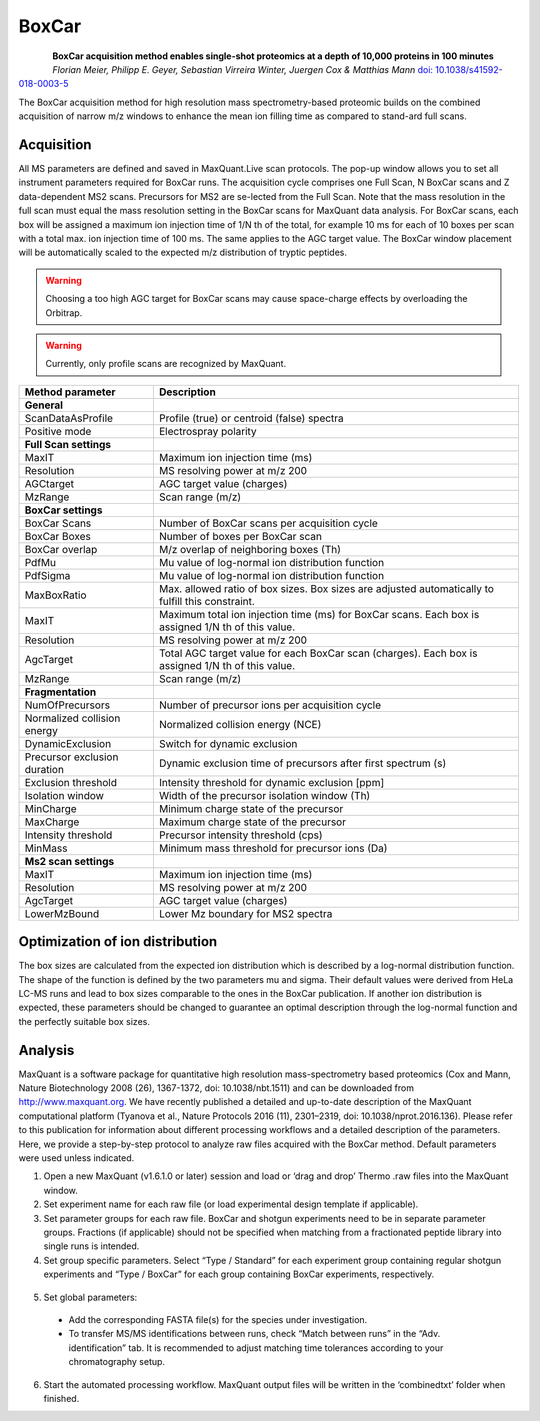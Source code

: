 BoxCar
======

.. figure:: figures/image029.png
    :width: 200px
    :align: left

**BoxCar acquisition method enables single-shot proteomics at a depth of 10,000 proteins in 100 minutes**
*Florian Meier, Philipp E. Geyer, Sebastian Virreira Winter, Juergen Cox & Matthias Mann*
`doi: 10.1038/s41592-018-0003-5 <https://www.nature.com/articles/s41592-018-0003-5>`_

The BoxCar acquisition method for high resolution mass spectrometry-based proteomic builds on the combined acquisition of narrow m/z windows to enhance the mean ion filling time as compared to stand-ard full scans.

Acquisition
-----------
All MS parameters are defined and saved in MaxQuant.Live scan protocols.
The pop-up window allows you to set all instrument parameters required for BoxCar runs. The acquisition cycle comprises one Full Scan, N BoxCar scans and Z data-dependent MS2 scans. Precursors for MS2 are se-lected from the Full Scan. Note that the mass resolution in the full scan must equal the mass resolution setting in the BoxCar scans for MaxQuant data analysis. For BoxCar scans, each box will be assigned a maximum ion injection time of 1/N th of the total, for example 10 ms for each of 10 boxes per scan with a total max. ion injection time of 100 ms. The same applies to the AGC target value. The BoxCar window placement will be automatically scaled to the expected m/z distribution of tryptic peptides.

.. warning:: Choosing a too high AGC target for BoxCar scans may cause space-charge effects by overloading the Orbitrap. 

.. warning:: Currently, only profile scans are recognized by MaxQuant.  

+-----------------------------+----------------------------------------------------------------------------------------------------+
| Method parameter            | Description                                                                                        |
+=============================+====================================================================================================+
| **General**                 |                                                                                                    |
+-----------------------------+----------------------------------------------------------------------------------------------------+
| ScanDataAsProfile           | Profile (true) or centroid (false) spectra                                                         |
+-----------------------------+----------------------------------------------------------------------------------------------------+
| Positive mode               | Electrospray polarity                                                                              |
+-----------------------------+----------------------------------------------------------------------------------------------------+
| **Full Scan settings**      |                                                                                                    |
+-----------------------------+----------------------------------------------------------------------------------------------------+
| MaxIT                       | Maximum ion injection time (ms)                                                                    |
+-----------------------------+----------------------------------------------------------------------------------------------------+
| Resolution                  | MS resolving power at m/z 200                                                                      |
+-----------------------------+----------------------------------------------------------------------------------------------------+
| AGCtarget                   | AGC target value (charges)                                                                         |
+-----------------------------+----------------------------------------------------------------------------------------------------+
| MzRange                     | Scan range (m/z)                                                                                   |
+-----------------------------+----------------------------------------------------------------------------------------------------+
| **BoxCar settings**         |                                                                                                    |
+-----------------------------+----------------------------------------------------------------------------------------------------+
| BoxCar Scans                | Number of BoxCar scans per acquisition cycle                                                       |
+-----------------------------+----------------------------------------------------------------------------------------------------+
| BoxCar Boxes                | Number of boxes per BoxCar scan                                                                    |
+-----------------------------+----------------------------------------------------------------------------------------------------+
| BoxCar overlap              | M/z overlap of neighboring boxes (Th)                                                              |
+-----------------------------+----------------------------------------------------------------------------------------------------+
| PdfMu                       | Mu value of log-normal ion distribution function                                                   |
+-----------------------------+----------------------------------------------------------------------------------------------------+
| PdfSigma                    | Mu value of log-normal ion distribution function                                                   |
+-----------------------------+----------------------------------------------------------------------------------------------------+
| MaxBoxRatio                 | Max. allowed ratio of box sizes. Box sizes are adjusted automatically to fulfill this constraint.  |
+-----------------------------+----------------------------------------------------------------------------------------------------+
| MaxIT                       | Maximum total ion injection time (ms) for BoxCar scans. Each box is assigned 1/N th of this value. |
+-----------------------------+----------------------------------------------------------------------------------------------------+
| Resolution                  | MS resolving power at m/z 200                                                                      |
+-----------------------------+----------------------------------------------------------------------------------------------------+
| AgcTarget                   | Total AGC target value for each BoxCar scan (charges). Each box is assigned 1/N th of this value.  |
+-----------------------------+----------------------------------------------------------------------------------------------------+
| MzRange                     | Scan range (m/z)                                                                                   |
+-----------------------------+----------------------------------------------------------------------------------------------------+
| **Fragmentation**           |                                                                                                    |
+-----------------------------+----------------------------------------------------------------------------------------------------+
| NumOfPrecursors             | Number of precursor ions per acquisition cycle                                                     |
+-----------------------------+----------------------------------------------------------------------------------------------------+
| Normalized collision energy | Normalized collision energy (NCE)                                                                  |
+-----------------------------+----------------------------------------------------------------------------------------------------+
| DynamicExclusion            | Switch for dynamic exclusion                                                                       |
+-----------------------------+----------------------------------------------------------------------------------------------------+
| Precursor exclusion duration| Dynamic exclusion time of precursors after first spectrum (s)                                      |
+-----------------------------+----------------------------------------------------------------------------------------------------+
| Exclusion threshold         | Intensity threshold for dynamic exclusion [ppm]                                                    |
+-----------------------------+----------------------------------------------------------------------------------------------------+
| Isolation window            | Width of the precursor isolation window (Th)                                                       |
+-----------------------------+----------------------------------------------------------------------------------------------------+
| MinCharge                   | Minimum charge state of the precursor                                                              |
+-----------------------------+----------------------------------------------------------------------------------------------------+
| MaxCharge                   | Maximum charge state of the precursor                                                              |
+-----------------------------+----------------------------------------------------------------------------------------------------+
| Intensity threshold         | Precursor intensity threshold (cps)                                                                |
+-----------------------------+----------------------------------------------------------------------------------------------------+
| MinMass                     | Minimum mass threshold for precursor ions (Da)                                                     |
+-----------------------------+----------------------------------------------------------------------------------------------------+
| **Ms2 scan settings**       |                                                                                                    |
+-----------------------------+----------------------------------------------------------------------------------------------------+
| MaxIT                       | Maximum ion injection time (ms)                                                                    |
+-----------------------------+----------------------------------------------------------------------------------------------------+
| Resolution                  | MS resolving power at m/z 200                                                                      |
+-----------------------------+----------------------------------------------------------------------------------------------------+
| AgcTarget                   | AGC target value (charges)                                                                         |
+-----------------------------+----------------------------------------------------------------------------------------------------+
| LowerMzBound                | Lower Mz boundary for MS2 spectra                                                                  |
+-----------------------------+----------------------------------------------------------------------------------------------------+


Optimization of ion distribution
--------------------------------

The box sizes are calculated from the expected ion distribution which is described by
a log-normal distribution function.
The shape of the function is defined by the two parameters mu and sigma.
Their default values were derived from HeLa LC-MS runs and lead to box sizes
comparable to the ones in the BoxCar publication.
If another ion distribution is expected, these parameters should be changed to guarantee an optimal
description through the log-normal function and the perfectly suitable box sizes.

Analysis
--------
MaxQuant is a software package for quantitative high resolution mass-spectrometry based proteomics (Cox and Mann, Nature Biotechnology 2008 (26), 1367-1372, doi: 10.1038/nbt.1511) and can be downloaded from http://www.maxquant.org. We have recently published a detailed and up-to-date description of the MaxQuant computational platform (Tyanova et al., Nature Protocols 2016 (11), 2301–2319, doi: 10.1038/nprot.2016.136). Please refer to this publication for information about different processing workflows and a detailed description of the parameters. Here, we provide a step-by-step protocol to analyze raw files acquired with the BoxCar method. Default parameters were used unless indicated. 

1. Open a new MaxQuant (v1.6.1.0 or later) session and load or ‘drag and drop’ Thermo .raw files into the MaxQuant window. 
2. Set experiment name for each raw file (or load experimental design template if applicable). 
3. Set parameter groups for each raw file. BoxCar and shotgun experiments need to be in separate parameter groups. Fractions (if applicable) should not be specified when matching from a fractionated peptide library into single runs is intended.
4. Set group specific parameters. Select “Type / Standard” for each experiment group containing regular shotgun experiments and “Type / BoxCar” for each group containing BoxCar experiments, respectively. 

.. figure:: figures/image038.png
    :width: 100%
    :align: center
    
5. Set global parameters:

 * Add the corresponding FASTA file(s) for the species under investigation.  
 * To transfer MS/MS identifications between runs, check “Match between runs” in the “Adv. identification” tab. It is recommended to adjust matching time tolerances according to your chromatography setup. 

6. Start the automated processing workflow. MaxQuant output files will be written in the ‘combined\txt\’ folder when finished.

